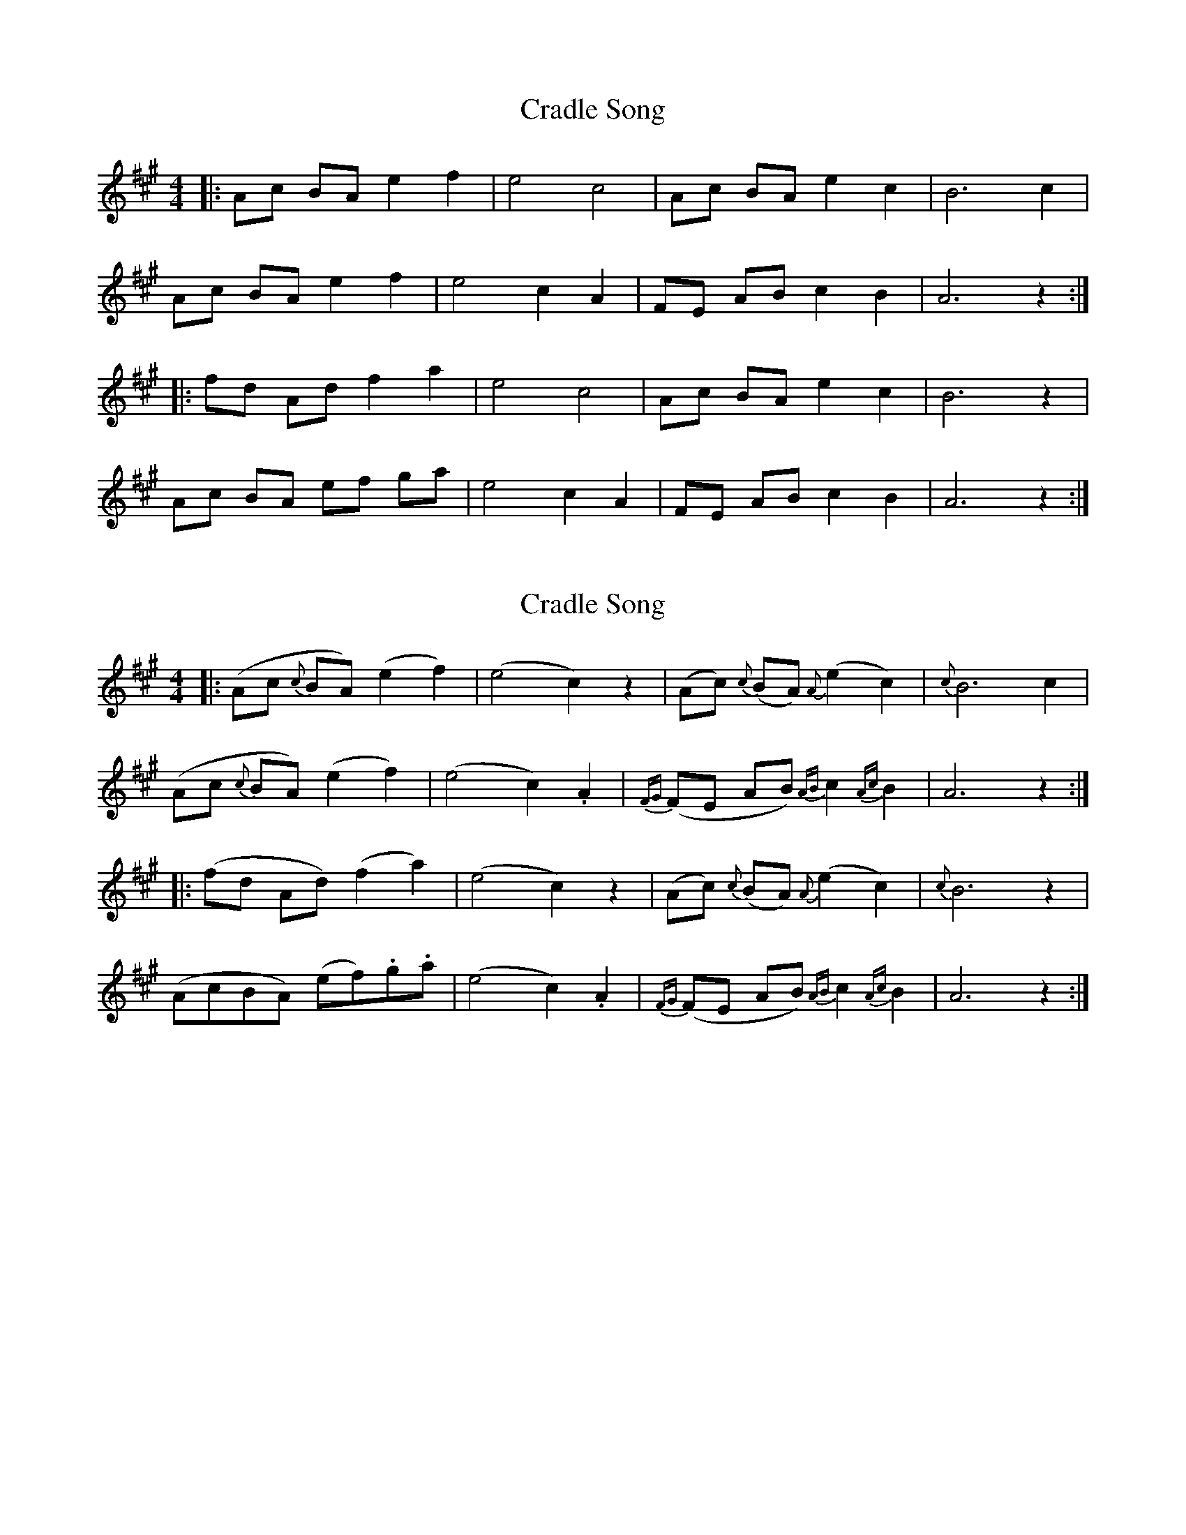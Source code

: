 X: 1
T: Cradle Song
Z: Tøm
S: https://thesession.org/tunes/11999#setting11999
R: reel
M: 4/4
L: 1/8
K: Amaj
|: Ac BA e2 f2 | e4 c4 | Ac BA e2 c2 | B6 c2 |
Ac BA e2 f2 | e4 c2A2 | FE AB c2 B2 | A6 z2 :|
|: fd Ad f2 a2 | e4 c4 | Ac BA e2 c2 | B6 z2 |
Ac BA ef ga | e4 c2 A2 | FE AB c2 B2 | A6 z2 :|
X: 2
T: Cradle Song
Z: Tøm
S: https://thesession.org/tunes/11999#setting22736
R: reel
M: 4/4
L: 1/8
K: Amaj
|: (Ac {c}BA) (e2 f2) | (e4 c2) z2 | (Ac) {c}(BA) {A}(e2 c2) | {c}B6 c2 |
(Ac {c}BA) (e2 f2) | (e4 c2) .A2 | {FG}(FE AB) {AB}c2 {Ac}B2 | A6 z2 :|
|: (fd Ad) (f2 a2) | (e4 c2) z2 | (Ac) {c}(BA) {A}(e2 c2) | {c}B6 z2 |
(AcBA) (ef).g.a | (e4 c2) .A2 | {FG}(FE AB) {AB}c2 {Ac}B2 | A6 z2 :|
X: 3
T: Cradle Song
Z: JACKB
S: https://thesession.org/tunes/11999#setting23086
R: reel
M: 4/4
L: 1/8
K: Gmaj
V:1
|: GBAG d2 e2 | d4 B4 | GBAG d2 B2 | A6 B2 |
V:2
|:G2 FG BGcG|BcBA G2 D2|G2 FG BAGE|FGFE F2 D2|
V:1
GBAG d2 e2 | d4 B2G2 | EDGA B2 A2 | G6 z2 :||
V:2
G2 FG BGcG|BcBA G2 B2|GABc dgdc|B2 dc B4:||
V:1
|: ecGc e2 g2 | d4 B4 | GBAG d2 B2 | A6 z2 |
V:2
|:cEDE cGec|BcBA G2 D2|G2 FG BAGE|FGFE F2 D2|
V:1
GBAG defg | d4 B2 G2 | EDGA B2 A2 | G6 z2 :||
V:2
BdcB Bcdc|BcBA G2 B2|GABc dgdc|B6 z2:||
